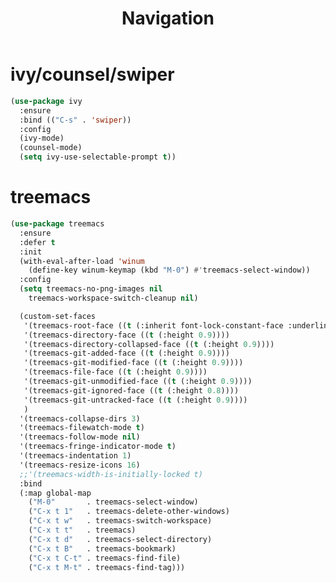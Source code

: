 #+TITLE: Navigation

* ivy/counsel/swiper
#+begin_src emacs-lisp
  (use-package ivy
    :ensure
    :bind (("C-s" . 'swiper))
    :config
    (ivy-mode)
    (counsel-mode)
    (setq ivy-use-selectable-prompt t))
#+end_src

* treemacs
#+begin_src emacs-lisp
  (use-package treemacs
    :ensure 
    :defer t
    :init
    (with-eval-after-load 'winum
      (define-key winum-keymap (kbd "M-0") #'treemacs-select-window))
    :config
    (setq treemacs-no-png-images nil
	  treemacs-workspace-switch-cleanup nil)

    (custom-set-faces
     '(treemacs-root-face ((t (:inherit font-lock-constant-face :underline t :weight bold :height 1.2))))
     '(treemacs-directory-face ((t (:height 0.9))))
     '(treemacs-directory-collapsed-face ((t (:height 0.9))))
     '(treemacs-git-added-face ((t (:height 0.9))))
     '(treemacs-git-modified-face ((t (:height 0.9))))
     '(treemacs-file-face ((t (:height 0.9))))
     '(treemacs-git-unmodified-face ((t (:height 0.9))))
     '(treemacs-git-ignored-face ((t (:height 0.8))))
     '(treemacs-git-untracked-face ((t (:height 0.9))))
     )
    '(treemacs-collapse-dirs 3)
    '(treemacs-filewatch-mode t)
    '(treemacs-follow-mode nil)
    '(treemacs-fringe-indicator-mode t)
    '(treemacs-indentation 1)
    '(treemacs-resize-icons 16)
    ;;'(treemacs-width-is-initially-locked t)
    :bind
    (:map global-map
	  ("M-0"       . treemacs-select-window)
	  ("C-x t 1"   . treemacs-delete-other-windows)
	  ("C-x t w"   . treemacs-switch-workspace)
	  ("C-x t t"   . treemacs)
	  ("C-x t d"   . treemacs-select-directory)
	  ("C-x t B"   . treemacs-bookmark)
	  ("C-x t C-t" . treemacs-find-file)
	  ("C-x t M-t" . treemacs-find-tag)))
#+end_src
